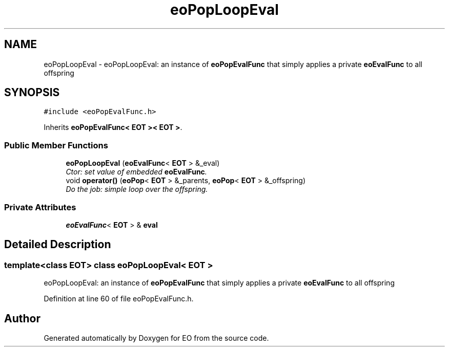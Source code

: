 .TH "eoPopLoopEval" 3 "19 Oct 2006" "Version 0.9.4-cvs" "EO" \" -*- nroff -*-
.ad l
.nh
.SH NAME
eoPopLoopEval \- eoPopLoopEval: an instance of \fBeoPopEvalFunc\fP that simply applies a private \fBeoEvalFunc\fP to all offspring  

.PP
.SH SYNOPSIS
.br
.PP
\fC#include <eoPopEvalFunc.h>\fP
.PP
Inherits \fBeoPopEvalFunc< EOT >< EOT >\fP.
.PP
.SS "Public Member Functions"

.in +1c
.ti -1c
.RI "\fBeoPopLoopEval\fP (\fBeoEvalFunc\fP< \fBEOT\fP > &_eval)"
.br
.RI "\fICtor: set value of embedded \fBeoEvalFunc\fP. \fP"
.ti -1c
.RI "void \fBoperator()\fP (\fBeoPop\fP< \fBEOT\fP > &_parents, \fBeoPop\fP< \fBEOT\fP > &_offspring)"
.br
.RI "\fIDo the job: simple loop over the offspring. \fP"
.in -1c
.SS "Private Attributes"

.in +1c
.ti -1c
.RI "\fBeoEvalFunc\fP< \fBEOT\fP > & \fBeval\fP"
.br
.in -1c
.SH "Detailed Description"
.PP 

.SS "template<class EOT> class eoPopLoopEval< EOT >"
eoPopLoopEval: an instance of \fBeoPopEvalFunc\fP that simply applies a private \fBeoEvalFunc\fP to all offspring 
.PP
Definition at line 60 of file eoPopEvalFunc.h.

.SH "Author"
.PP 
Generated automatically by Doxygen for EO from the source code.
